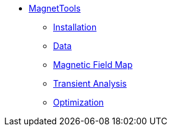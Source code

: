** xref:index.adoc#magnettools[MagnetTools]
*** xref:index.adoc#installation[Installation]
*** xref:DataStructure.adoc[Data]
*** xref:Bmap.adoc[Magnetic Field Map]
// *** xref:Inductances.adoc[leveloffset=+2]
// *** xref:Fmap.adoc[leveloffset=+2]
*** xref:Transient.adoc[Transient Analysis]
*** xref:Optimization.adoc[Optimization]
